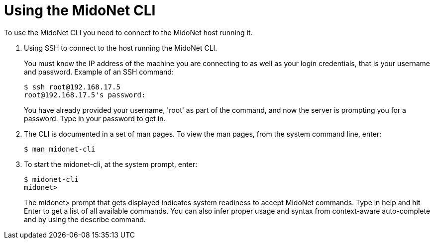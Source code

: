 [[mn_cli_usage]]
= Using the MidoNet CLI

To use the MidoNet CLI you need to connect to the MidoNet host running it.

. Using SSH to connect to the host running the MidoNet CLI.
+
You must know the IP address of the machine you are connecting to as well as
your login credentials, that is your username and password. Example of an SSH
command:
+
[source]
$ ssh root@192.168.17.5
root@192.168.17.5's password:
+
You have already provided your username, 'root' as part of the command, and now
the server is prompting you for a password. Type in your password to get in.

. The CLI is documented in a set of man pages. To view the man pages, from the
system command line, enter:
+
[source]
$ man midonet-cli
+
. To start the midonet-cli, at the system prompt, enter:
+
[source]
$ midonet-cli
midonet>
+
The midonet> prompt that gets displayed indicates system readiness to accept
MidoNet commands. Type in help and hit Enter to get a list of all available
commands. You can also infer proper usage and syntax from context-aware
auto-complete and by using the describe command.
